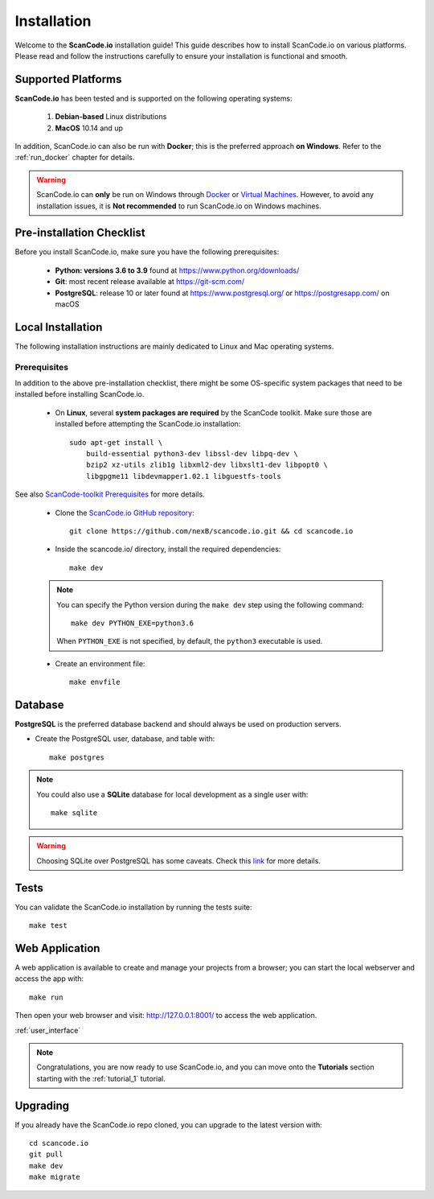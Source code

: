 .. _installation:

Installation
============

Welcome to the **ScanCode.io** installation guide! This guide describes how to install ScanCode.io
on various platforms.
Please read and follow the instructions carefully to ensure your installation is functional and
smooth.

Supported Platforms
-------------------

**ScanCode.io** has been tested and is supported on the following operating systems:

    #. **Debian-based** Linux distributions
    #. **MacOS** 10.14 and up

In addition, ScanCode.io can also be run with **Docker**; this is the preferred
approach **on Windows**. Refer to the :ref:`run_docker` chapter for details.

.. warning::
   ScanCode.io can **only** be run on Windows through `Docker <https://www.docker.com/>`_ or
   `Virtual Machines <https://www.virtualbox.org/>`_.
   However, to avoid any installation issues, it is **Not recommended** to run ScanCode.io on
   Windows machines.

Pre-installation Checklist
--------------------------

Before you install ScanCode.io, make sure you have the following prerequisites:

 * **Python: versions 3.6 to 3.9** found at https://www.python.org/downloads/
 * **Git**: most recent release available at https://git-scm.com/
 * **PostgreSQL**: release 10 or later found at https://www.postgresql.org/ or
   https://postgresapp.com/ on macOS

Local Installation
------------------

The following installation instructions are mainly dedicated to Linux and Mac operating systems.

.. _system_dependencies:

Prerequisites
^^^^^^^^^^^^^

In addition to the above pre-installation checklist, there might be some OS-specific system
packages that need to be installed before installing ScanCode.io.

 * On **Linux**, several **system packages are required** by the ScanCode toolkit.
   Make sure those are installed before attempting the ScanCode.io installation::

        sudo apt-get install \
            build-essential python3-dev libssl-dev libpq-dev \
            bzip2 xz-utils zlib1g libxml2-dev libxslt1-dev libpopt0 \
            libgpgme11 libdevmapper1.02.1 libguestfs-tools

See also `ScanCode-toolkit Prerequisites <https://scancode-toolkit.readthedocs.io/en/
latest/getting-started/install.html#prerequisites>`_ for more details.

 * Clone the `ScanCode.io GitHub repository <https://github.com/nexB/scancode.io>`_::

    git clone https://github.com/nexB/scancode.io.git && cd scancode.io

 * Inside the scancode.io/ directory, install the required dependencies::

    make dev

 .. note::
    You can specify the Python version during the ``make dev`` step using the following command::

         make dev PYTHON_EXE=python3.6

    When ``PYTHON_EXE`` is not specified, by default, the ``python3`` executable is used.

 * Create an environment file::

    make envfile

Database
--------

**PostgreSQL** is the preferred database backend and should always be used on production servers.

* Create the PostgreSQL user, database, and table with::

    make postgres

.. note::
   You could also use a **SQLite** database for local development as a single user with::

     make sqlite

.. warning::
   Choosing SQLite over PostgreSQL has some caveats. Check this `link
   <https://docs.djangoproject.com/en/dev/ref/databases/#sqlite-notes>`_
   for more details.

Tests
-----

You can validate the ScanCode.io installation by running the tests suite::

    make test

Web Application
---------------

A web application is available to create and manage your projects from a browser; you can start the
local webserver and access the app with::

    make run

Then open your web browser and visit: http://127.0.0.1:8001/ to access the web application.

:ref:`user_interface`

.. note::
   Congratulations, you are now ready to use ScanCode.io, and you can move onto the **Tutorials**
   section starting with the :ref:`tutorial_1` tutorial.

Upgrading
---------

If you already have the ScanCode.io repo cloned, you can upgrade to the latest version with::

    cd scancode.io
    git pull
    make dev
    make migrate

